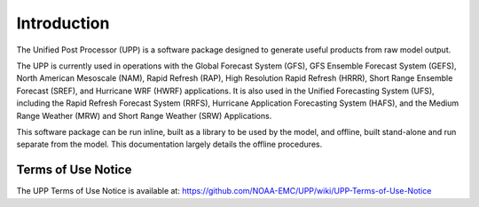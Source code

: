 ************
Introduction
************

The Unified Post Processor (UPP) is a software package designed to generate useful
products from raw model output.

The UPP is currently used in operations with the Global Forecast System (GFS), GFS Ensemble Forecast
System (GEFS), North American Mesoscale (NAM), Rapid Refresh (RAP), High Resolution Rapid Refresh
(HRRR), Short Range Ensemble Forecast (SREF), and Hurricane WRF (HWRF) applications. It is also used
in the Unified Forecasting System (UFS), including the Rapid Refresh Forecast System (RRFS), Hurricane
Application Forecasting System (HAFS), and the Medium Range Weather (MRW) and Short Range Weather (SRW)
Applications.

This software package can be run inline, built as a library to be used by the model, and offline,
built stand-alone and run separate from the model. This documentation largely details the offline
procedures.

=====================
Terms of Use Notice
=====================

The UPP Terms of Use Notice is available at: 
https://github.com/NOAA-EMC/UPP/wiki/UPP-Terms-of-Use-Notice